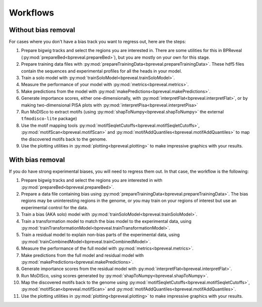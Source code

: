 Workflows
=========

Without bias removal
--------------------

For cases where you don't have a bias track you want to regress out, here are
the steps:

1. Prepare bigwig tracks and select the regions you are interested in.
   There are some utilities for this in BPReveal (:py:mod:`prepareBed<bpreveal.prepareBed>`),
   but you are mostly on your own for this stage.
2. Prepare training data files with :py:mod:`prepareTrainingData<bpreveal.prepareTrainingData>`.
   These hdf5 files contain the sequences and experimental profiles for
   all the heads in your model.
3. Train a solo model with :py:mod:`trainSoloModel<bpreveal.trainSoloModel>`.
4. Measure the performance of your model with :py:mod:`metrics<bpreveal.metrics>`.
5. Make predictions from the model with :py:mod:`makePredictions<bpreveal.makePredictions>`.
6. Generate importance scores, either one-dimensionally, with
   :py:mod:`interpretFlat<bpreveal.interpretFlat>`, or by making two-dimensional PISA plots with
   :py:mod:`interpretPisa<bpreveal.interpretPisa>`
7. Run MoDISco to extract motifs (using :py:mod:`shapToNumpy<bpreveal.shapToNumpy>` the
   external ``tfmodisco-lite`` package)
8. Use the motif mapping tools :py:mod:`motifSeqletCutoffs<bpreveal.motifSeqletCutoffs>`,
   :py:mod:`motifScan<bpreveal.motifScan>` and :py:mod:`motifAddQuantiles<bpreveal.motifAddQuantiles>` to map the
   discovered motifs back to the genome.
9. Use the plotting utilities in :py:mod:`plotting<bpreveal.plotting>` to make impressive
   graphics with your results.

With bias removal
-----------------

If you do have strong experimental biases, you will need to regress them out.
In that case, the workflow is the following:

1.  Prepare bigwig tracks and select the regions you are interested in with
    :py:mod:`prepareBed<bpreveal.prepareBed>`.
2.  Prepare a data file containing bias using
    :py:mod:`prepareTrainingData<bpreveal.prepareTrainingData>`. The bias
    regions may be uninteresting regions in the genome, or you may train on
    your regions of interest but use an experimental control for the data.
3.  Train a bias (AKA solo) model with
    :py:mod:`trainSoloModel<bpreveal.trainSoloModel>`.
4.  Train a transformation model to match the bias model to the experimental
    data, using
    :py:mod:`trainTransformationModel<bpreveal.trainTransformationModel>`.
5.  Train a residual model to explain non-bias parts of the experimental data,
    using :py:mod:`trainCombinedModel<bpreveal.trainCombinedModel>`.
6.  Measure the performance of the full model with
    :py:mod:`metrics<bpreveal.metrics>`.
7.  Make predictions from the full model and residual model with
    :py:mod:`makePredictions<bpreveal.makePredictions>`.
8.  Generate importance scores from the residual model with
    :py:mod:`interpretFlat<bpreveal.interpretFlat>`.
9.  Run MoDISco, using scores generated by
    :py:mod:`shapToNumpy<bpreveal.shapToNumpy>`.
10. Map the discovered motifs back to the genome using
    :py:mod:`motifSeqletCutoffs<bpreveal.motifSeqletCutoffs>`,
    :py:mod:`motifScan<bpreveal.motifScan>` and
    :py:mod:`motifAddQuantiles<bpreveal.motifAddQuantiles>`.
11. Use the plotting utilities in :py:mod:`plotting<bpreveal.plotting>` to make impressive
    graphics with your results.

..
    Copyright 2022, 2023, 2024 Charles McAnany. This file is part of BPReveal. BPReveal is free software: You can redistribute it and/or modify it under the terms of the GNU General Public License as published by the Free Software Foundation, either version 2 of the License, or (at your option) any later version. BPReveal is distributed in the hope that it will be useful, but WITHOUT ANY WARRANTY; without even the implied warranty of MERCHANTABILITY or FITNESS FOR A PARTICULAR PURPOSE. See the GNU General Public License for more details. You should have received a copy of the GNU General Public License along with BPReveal. If not, see <https://www.gnu.org/licenses/>.
